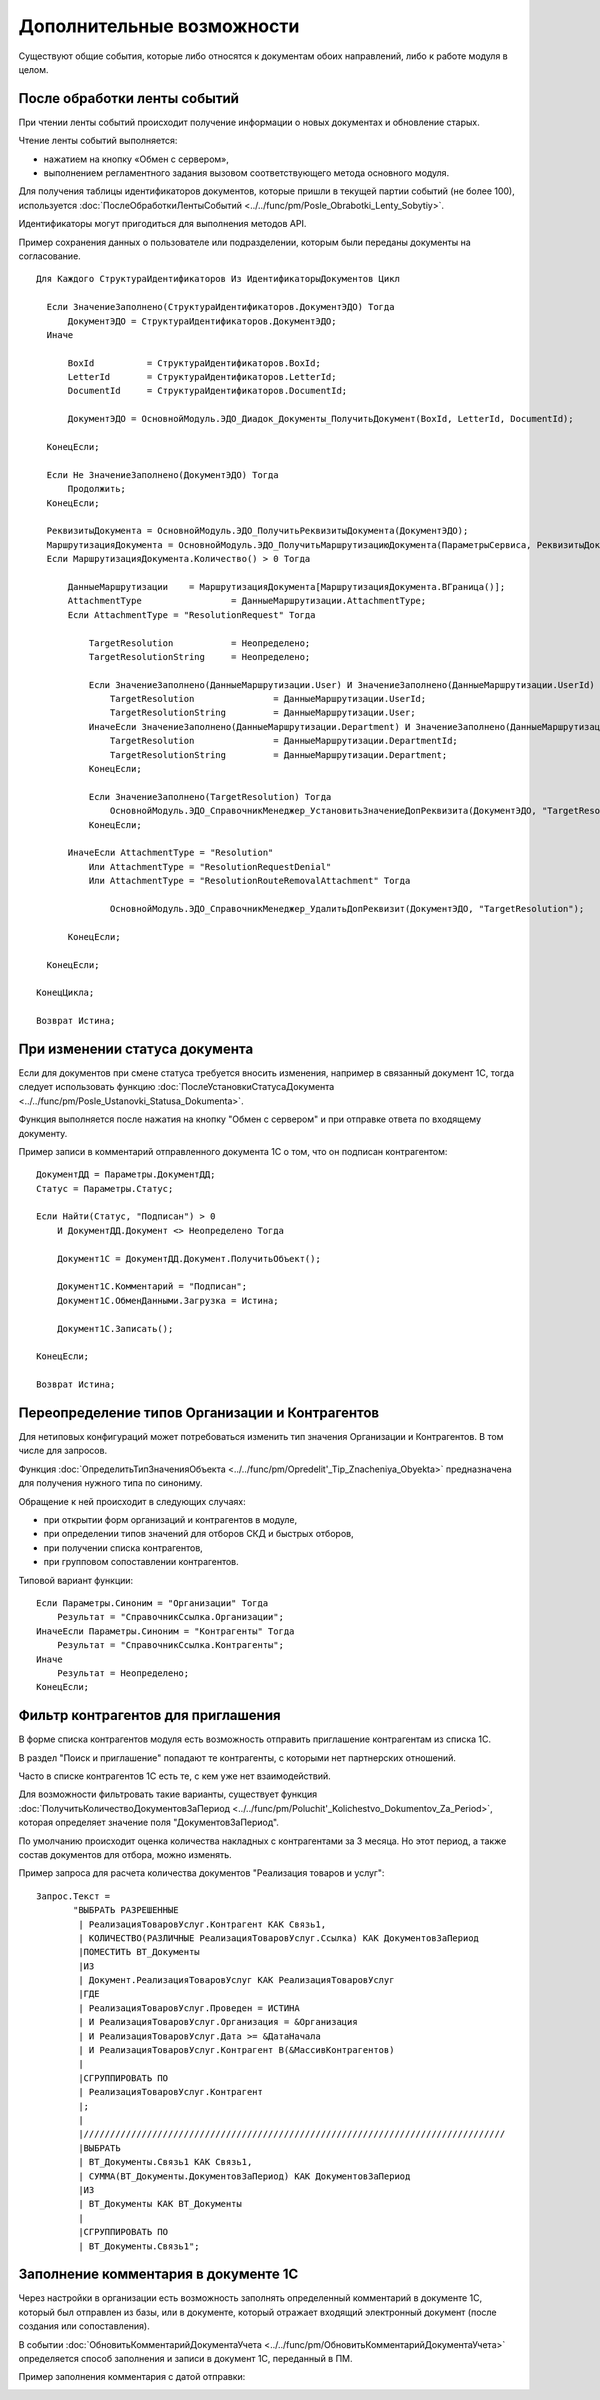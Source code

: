 
Дополнительные возможности
==========================

Существуют общие события, которые либо относятся к документам обоих направлений, либо к работе модуля в целом.

После обработки ленты событий
-----------------------------

При чтении ленты событий происходит получение информации о новых документах и обновление старых.

Чтение ленты событий выполняется:

* нажатием на кнопку «Обмен с сервером»,
* выполнением регламентного задания вызовом соответствующего метода основного модуля.

Для получения таблицы идентификаторов документов, которые пришли в текущей партии событий (не более 100), используется :doc:`ПослеОбработкиЛентыСобытий <../../func/pm/Posle_Obrabotki_Lenty_Sobytiy>`.

Идентификаторы могут пригодиться для выполнения методов API.

Пример сохранения данных о пользователе или подразделении, которым были переданы документы на согласование.

::

    Для Каждого СтруктураИдентификаторов Из ИдентификаторыДокументов Цикл

      Если ЗначениеЗаполнено(СтруктураИдентификаторов.ДокументЭДО) Тогда
          ДокументЭДО = СтруктураИдентификаторов.ДокументЭДО;
      Иначе

          BoxId		 = СтруктураИдентификаторов.BoxId;
          LetterId	 = СтруктураИдентификаторов.LetterId;
          DocumentId	 = СтруктураИдентификаторов.DocumentId;

          ДокументЭДО = ОсновнойМодуль.ЭДО_Диадок_Документы_ПолучитьДокумент(BoxId, LetterId, DocumentId);

      КонецЕсли;

      Если Не ЗначениеЗаполнено(ДокументЭДО) Тогда
          Продолжить;
      КонецЕсли;

      РеквизитыДокумента = ОсновнойМодуль.ЭДО_ПолучитьРеквизитыДокумента(ДокументЭДО);
      МаршрутизацияДокумента = ОсновнойМодуль.ЭДО_ПолучитьМаршрутизациюДокумента(ПараметрыСервиса, РеквизитыДокумента);
      Если МаршрутизацияДокумента.Количество() > 0 Тогда

          ДанныеМаршрутизации	 = МаршрутизацияДокумента[МаршрутизацияДокумента.ВГраница()];
          AttachmentType		 = ДанныеМаршрутизации.AttachmentType;
          Если AttachmentType = "ResolutionRequest" Тогда

              TargetResolution		 = Неопределено;
              TargetResolutionString	 = Неопределено;

              Если ЗначениеЗаполнено(ДанныеМаршрутизации.User) И ЗначениеЗаполнено(ДанныеМаршрутизации.UserId) Тогда
                  TargetResolution		 = ДанныеМаршрутизации.UserId;
                  TargetResolutionString	 = ДанныеМаршрутизации.User;
              ИначеЕсли ЗначениеЗаполнено(ДанныеМаршрутизации.Department) И ЗначениеЗаполнено(ДанныеМаршрутизации.DepartmentId) Тогда
                  TargetResolution		 = ДанныеМаршрутизации.DepartmentId;
                  TargetResolutionString	 = ДанныеМаршрутизации.Department;
              КонецЕсли;

              Если ЗначениеЗаполнено(TargetResolution) Тогда
                  ОсновнойМодуль.ЭДО_СправочникМенеджер_УстановитьЗначениеДопРеквизита(ДокументЭДО, "TargetResolution", TargetResolution, TargetResolutionString);
              КонецЕсли;

          ИначеЕсли AttachmentType = "Resolution"
              Или AttachmentType = "ResolutionRequestDenial"
              Или AttachmentType = "ResolutionRouteRemovalAttachment" Тогда

                  ОсновнойМодуль.ЭДО_СправочникМенеджер_УдалитьДопРеквизит(ДокументЭДО, "TargetResolution");

          КонецЕсли;

      КонецЕсли;

    КонецЦикла;

    Возврат Истина;

При изменении статуса документа
-------------------------------

Если для документов при смене статуса требуется вносить изменения, например в связанный документ 1С, тогда следует использовать функцию :doc:`ПослеУстановкиСтатусаДокумента <../../func/pm/Posle_Ustanovki_Statusa_Dokumenta>`.

Функция выполняется после нажатия на кнопку "Обмен с сервером" и при отправке ответа по входящему документу.

Пример записи в комментарий отправленного документа 1С о том, что он подписан контрагентом:

::

      ДокументДД = Параметры.ДокументДД;
      Статус = Параметры.Статус;

      Если Найти(Статус, "Подписан") > 0
          И ДокументДД.Документ <> Неопределено Тогда

          Документ1С = ДокументДД.Документ.ПолучитьОбъект();

          Документ1С.Комментарий = "Подписан";
          Документ1С.ОбменДанными.Загрузка = Истина;

          Документ1С.Записать();

      КонецЕсли;

      Возврат Истина;

Переопределение типов Организации и Контрагентов
------------------------------------------------

Для нетиповых конфигураций может потребоваться изменить тип значения Организации и Контрагентов. В том числе для запросов.

Функция :doc:`ОпределитьТипЗначенияОбъекта <../../func/pm/Opredelit'_Tip_Znacheniya_Obyekta>` предназначена для получения нужного типа по синониму.

Обращение к ней происходит в следующих случаях:

* при открытии форм организаций и контрагентов в модуле,
* при определении типов значений для отборов СКД и быстрых отборов,
* при получении списка контрагентов,
* при групповом сопоставлении контрагентов.

Типовой вариант функции:

::

      Если Параметры.Синоним = "Организации" Тогда
          Результат = "СправочникСсылка.Организации";
      ИначеЕсли Параметры.Синоним = "Контрагенты" Тогда
          Результат = "СправочникСсылка.Контрагенты";
      Иначе
          Результат = Неопределено;
      КонецЕсли;

Фильтр контрагентов для приглашения
-----------------------------------

В форме списка контрагентов модуля есть возможность отправить приглашение контрагентам из списка 1С.

В раздел "Поиск и приглашение" попадают те контрагенты, с которыми нет партнерских отношений.

Часто в списке контрагентов 1С есть те, с кем уже нет взаимодействий.

Для возможности фильтровать такие варианты, существует функция :doc:`ПолучитьКоличествоДокументовЗаПериод <../../func/pm/Poluchit'_Kolichestvo_Dokumentov_Za_Period>`, которая определяет значение поля "ДокументовЗаПериод".

По умолчанию происходит оценка количества накладных с контрагентами за 3 месяца. Но этот период, а также состав документов для отбора, можно изменять.

Пример запроса для расчета количества документов "Реализация товаров и услуг":

::

      Запрос.Текст =
	     "ВЫБРАТЬ РАЗРЕШЕННЫЕ
	      |	РеализацияТоваровУслуг.Контрагент КАК Связь1,
	      |	КОЛИЧЕСТВО(РАЗЛИЧНЫЕ РеализацияТоваровУслуг.Ссылка) КАК ДокументовЗаПериод
	      |ПОМЕСТИТЬ ВТ_Документы
	      |ИЗ
	      |	Документ.РеализацияТоваровУслуг КАК РеализацияТоваровУслуг
	      |ГДЕ
	      |	РеализацияТоваровУслуг.Проведен = ИСТИНА
	      |	И РеализацияТоваровУслуг.Организация = &Организация
	      |	И РеализацияТоваровУслуг.Дата >= &ДатаНачала
	      |	И РеализацияТоваровУслуг.Контрагент В(&МассивКонтрагентов)
	      |
	      |СГРУППИРОВАТЬ ПО
	      |	РеализацияТоваровУслуг.Контрагент
	      |;
	      |
	      |////////////////////////////////////////////////////////////////////////////////
	      |ВЫБРАТЬ
	      |	ВТ_Документы.Связь1 КАК Связь1,
	      |	СУММА(ВТ_Документы.ДокументовЗаПериод) КАК ДокументовЗаПериод
	      |ИЗ
	      |	ВТ_Документы КАК ВТ_Документы
	      |
	      |СГРУППИРОВАТЬ ПО
	      |	ВТ_Документы.Связь1";


Заполнение комментария в документе 1С
-------------------------------------

Через настройки в организации есть возможность заполнять определенный комментарий в документе 1С, который был отправлен из базы, или в документе, который отражает входящий электронный документ (после создания или сопоставления).

.. image:: ../../_static/Commentariy.png
  :scale: 100%

В событии :doc:`ОбновитьКомментарийДокументаУчета <../../func/pm/ОбновитьКомментарийДокументаУчета>` определяется способ заполнения и записи в документ 1С, переданный в ПМ.

Пример заполнения комментария с датой отправки:

.. image:: ../../_static/Kod-Commentariy.png
  :scale: 100%
